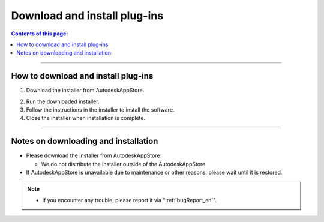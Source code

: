 Download and install plug-ins
######################################

.. contents:: Contents of this page:
   :depth: 2
   :local:

++++

.. _how-to-plugin-install_en:

How to download and install plug-ins
******************************************

1. Download the installer from AutodeskAppStore.

.. (you will find the "Download" button in the upper right corner of the following URL)

   * [Trial version] `Trial version Download`_
   * [Commercial version] `Commercial version Download`_

2. Run the downloaded installer.
3. Follow the instructions in the installer to install the software.
4. Close the installer when installation is complete.

++++

Notes on downloading and installation
******************************************

* Please download the installer from AutodeskAppStore

  * We do not distribute the installer outside of the AutodeskAppStore.

* If AutodeskAppStore is unavailable due to maintenance or other reasons, please wait until it is restored.

.. note::
   * If you encounter any trouble, please report it via ":ref:`bugReport_en`".


.. _Trial version Download: https://apps.autodesk.com/MAYA/ja/List/Search?isAppSearch=True&searchboxstore=MAYA
.. _Commercial version Download: https://apps.autodesk.com/MAYA/ja/List/Search?isAppSearch=True&searchboxstore=MAYA
.. _Issues: https://github.com/PluginMania/RenderOverrideForMaya/issues
